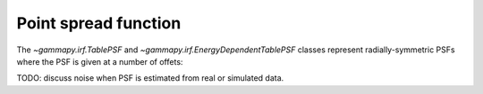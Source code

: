 .. _irf-psf:

Point spread function
=====================

The `~gammapy.irf.TablePSF` and `~gammapy.irf.EnergyDependentTablePSF` classes
represent radially-symmetric PSFs where the PSF is given at a number of offets:

.. plot:: irf/plot_fermi_psf.py

TODO: discuss noise when PSF is estimated from real or simulated data.
